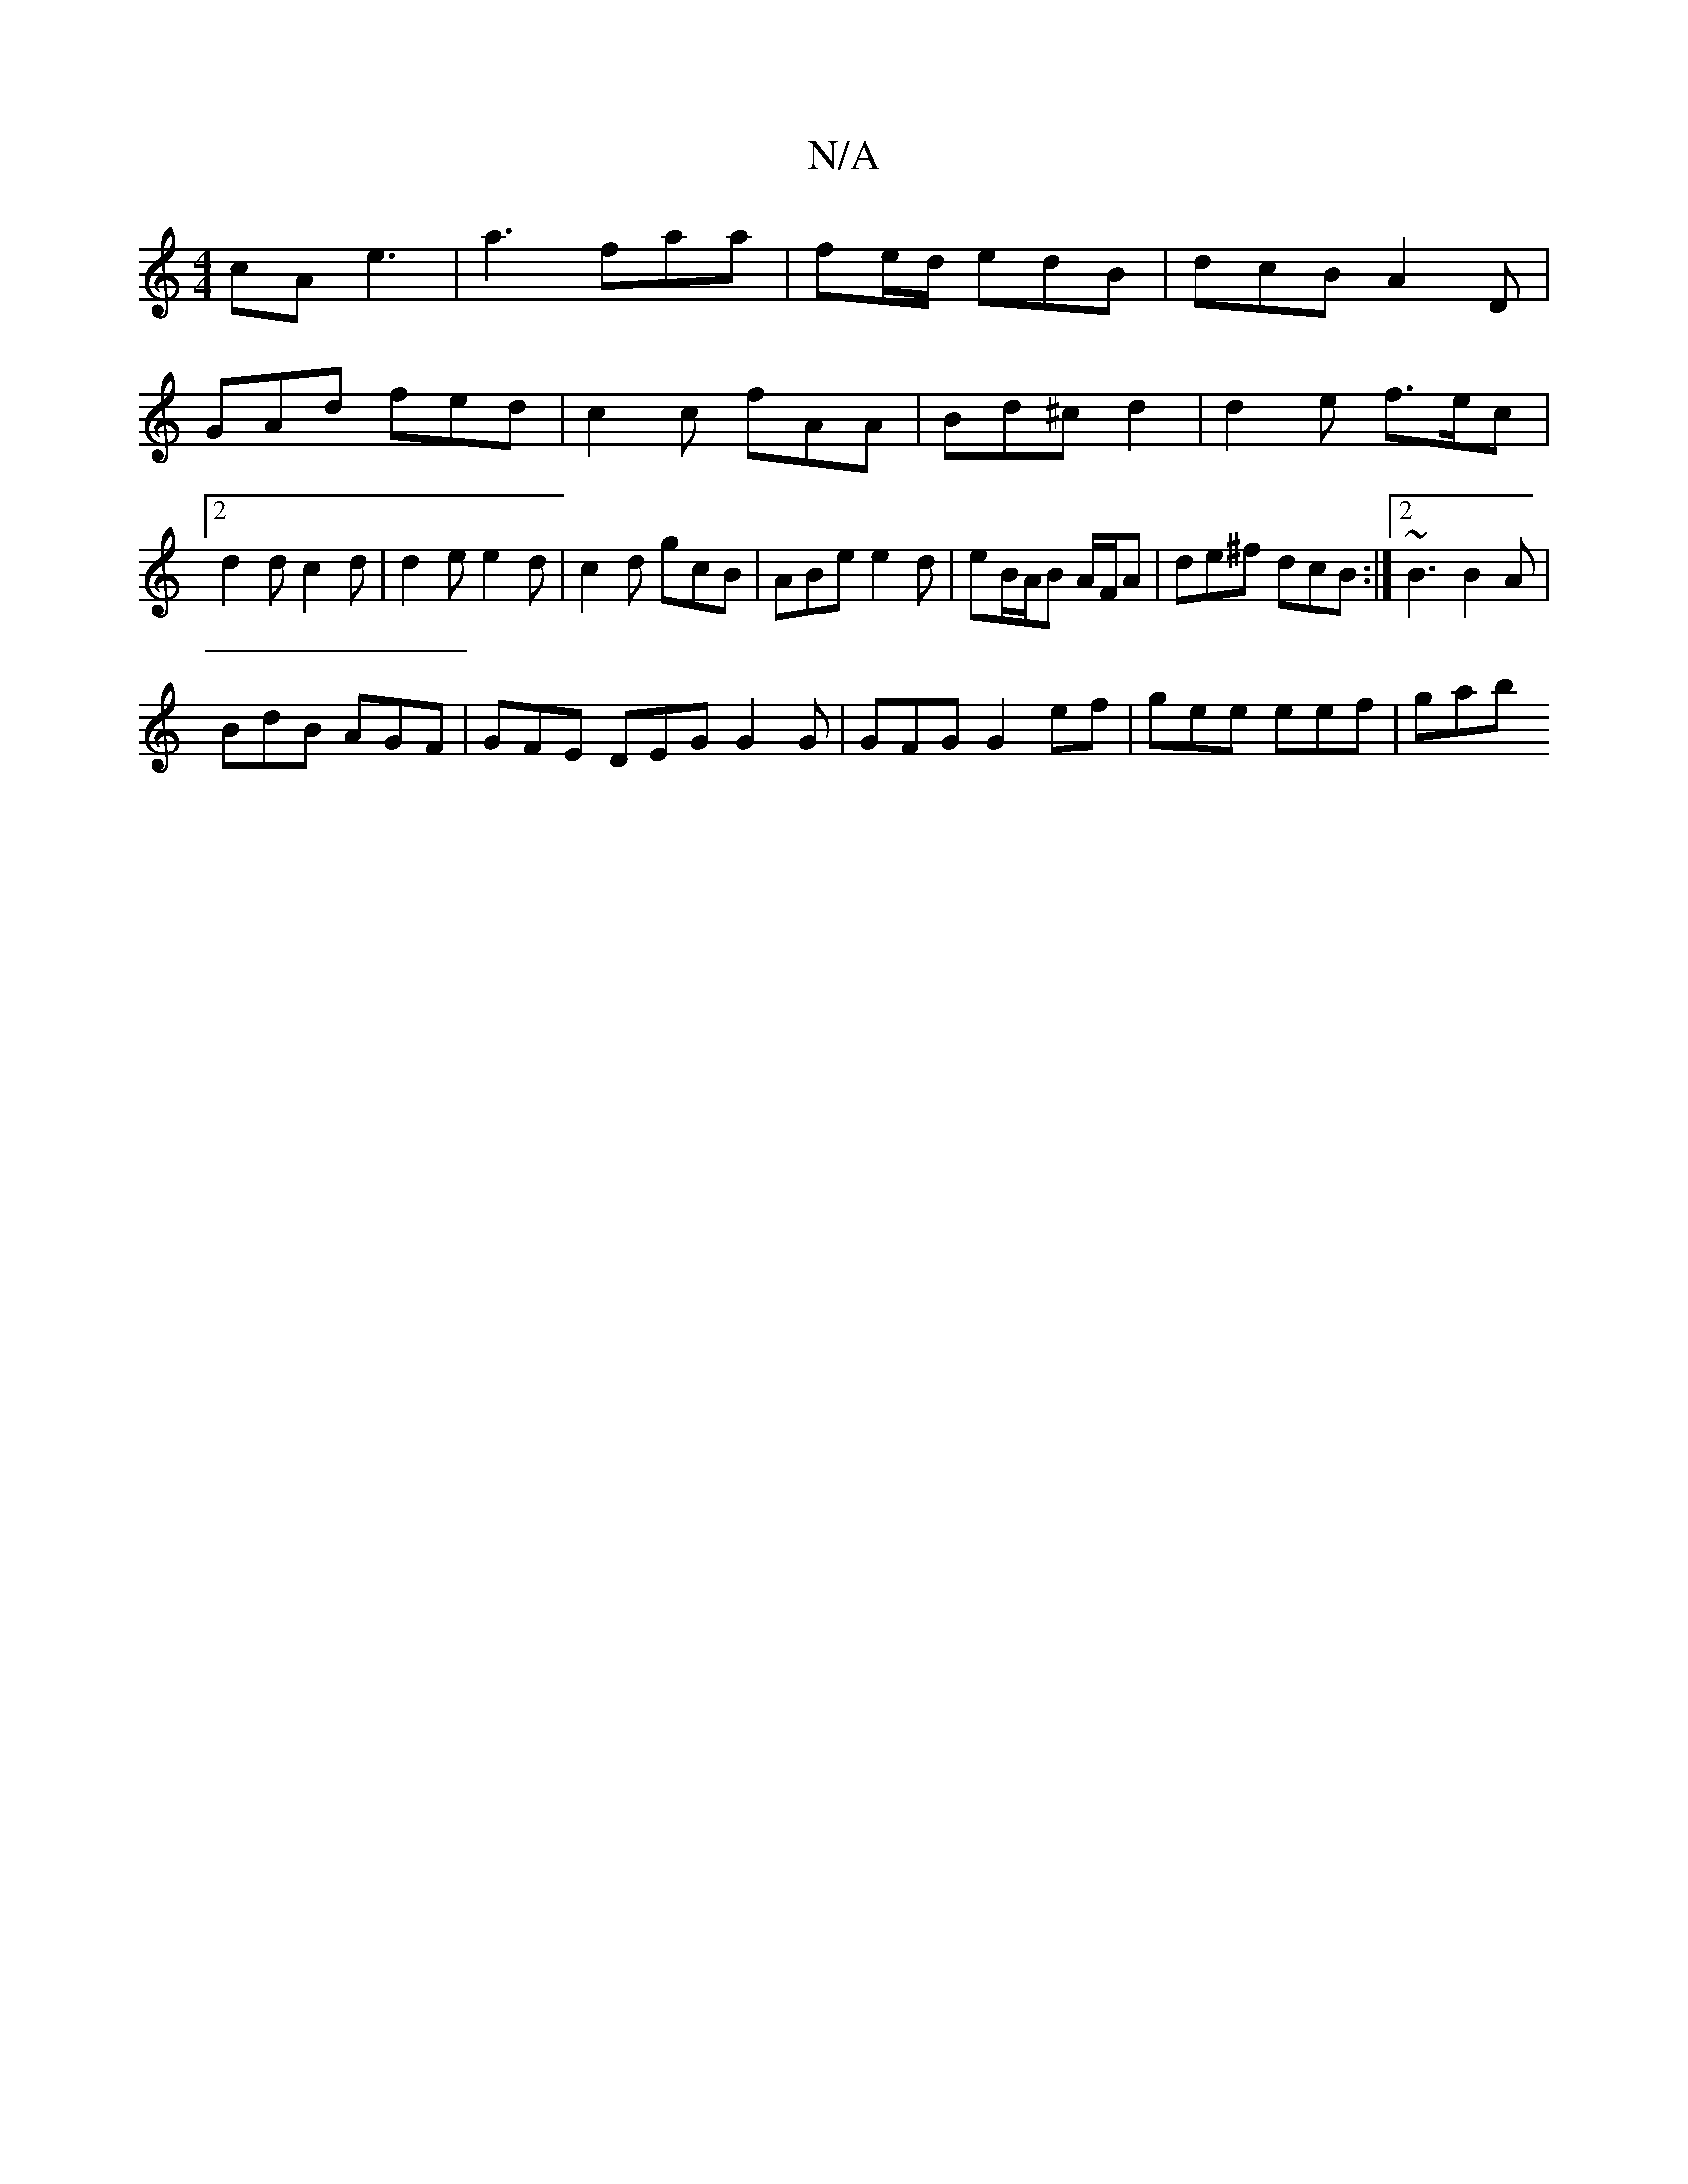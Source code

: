 X:1
T:N/A
M:4/4
R:N/A
K:Cmajor
cA e3|a3 faa|fe/d/ edB | dcB A2 D |
GAd fed | c2 c fAA | Bd^c d2 | d2 e f>ec |2 d2d c2 d | d2 e e2 d | c2d gcB | ABe e2 d | eB/A/B A/F/A|de^f dcB:|2 ~B3 B2A|
BdB AGF|GFE DEG G2 G|GFG G2 ef|gee eef|gab